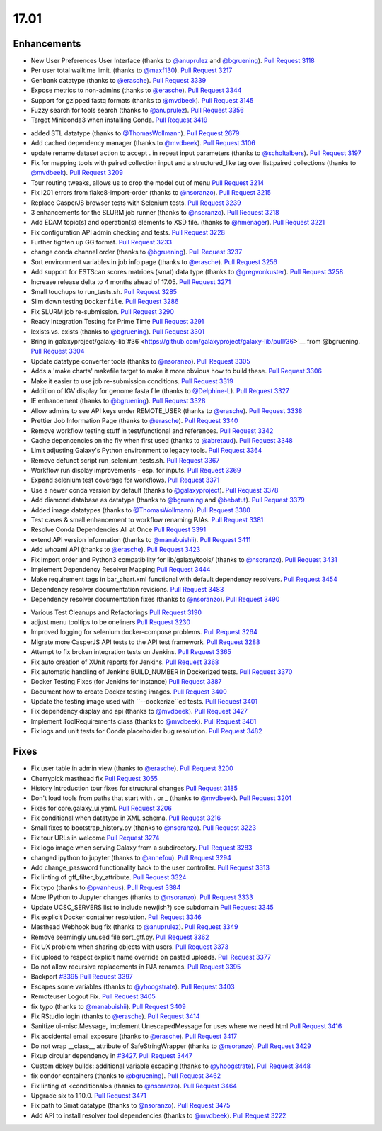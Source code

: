 
.. to_doc

17.01
===============================

.. announce_start

Enhancements
-------------------------------

.. major_feature


.. feature

* New User Preferences User Interface
  (thanks to `@anuprulez <https://github.com/anuprulez>`__ and `@bgruening <https://github.com/bgruening>`__).
  `Pull Request 3118`_
* Per user total walltime limit.
  (thanks to `@maxf130 <https://github.com/maxf130>`__).
  `Pull Request 3217`_
* Genbank datatype
  (thanks to `@erasche <https://github.com/erasche>`__).
  `Pull Request 3339`_
* Expose metrics to non-admins
  (thanks to `@erasche <https://github.com/erasche>`__).
  `Pull Request 3344`_
* Support for gzipped fastq formats
  (thanks to `@mvdbeek <https://github.com/mvdbeek>`__).
  `Pull Request 3145`_
* Fuzzy search for tools search
  (thanks to `@anuprulez <https://github.com/anuprulez>`__).
  `Pull Request 3356`_
* Target Miniconda3 when installing Conda.
  `Pull Request 3419`_

.. enhancement

* added STL datatype
  (thanks to `@ThomasWollmann <https://github.com/ThomasWollmann>`__).
  `Pull Request 2679`_
* Add cached dependency manager
  (thanks to `@mvdbeek <https://github.com/mvdbeek>`__).
  `Pull Request 3106`_
* update rename dataset action to accept . in repeat input parameters
  (thanks to `@scholtalbers <https://github.com/scholtalbers>`__).
  `Pull Request 3197`_
* Fix for mapping tools with paired collection input and a structured_like tag
  over list:paired collections
  (thanks to `@mvdbeek <https://github.com/mvdbeek>`__).
  `Pull Request 3209`_
* Tour routing tweaks, allows us to drop the model out of menu
  `Pull Request 3214`_
* Fix I201 errors from flake8-import-order
  (thanks to `@nsoranzo <https://github.com/nsoranzo>`__).
  `Pull Request 3215`_
* Replace CasperJS browser tests with Selenium tests.
  `Pull Request 3239`_
* 3 enhancements for the SLURM job runner
  (thanks to `@nsoranzo <https://github.com/nsoranzo>`__).
  `Pull Request 3218`_
* Add EDAM topic(s) and operation(s) elements to XSD file.
  (thanks to `@hmenager <https://github.com/hmenager>`__).
  `Pull Request 3221`_
* Fix configuration API admin checking and tests.
  `Pull Request 3228`_
* Further tighten up GG format.
  `Pull Request 3233`_
* change conda channel order
  (thanks to `@bgruening <https://github.com/bgruening>`__).
  `Pull Request 3237`_
* Sort environment variables in job info page
  (thanks to `@erasche <https://github.com/erasche>`__).
  `Pull Request 3256`_
* Add support for ESTScan scores matrices (smat) data type
  (thanks to `@gregvonkuster <https://github.com/gregvonkuster>`__).
  `Pull Request 3258`_
* Increase release delta to 4 months ahead of 17.05.
  `Pull Request 3271`_
* Small touchups to run_tests.sh.
  `Pull Request 3285`_
* Slim down testing ``Dockerfile``.
  `Pull Request 3286`_
* Fix SLURM job re-submission.
  `Pull Request 3290`_
* Ready Integration Testing for Prime Time
  `Pull Request 3291`_
* lexists vs. exists
  (thanks to `@bgruening <https://github.com/bgruening>`__).
  `Pull Request 3301`_
* Bring in galaxyproject/galaxy-lib`#36
  <https://github.com/galaxyproject/galaxy-lib/pull/36>`__ from @bgruening.
  `Pull Request 3304`_
* Update datatype converter tools
  (thanks to `@nsoranzo <https://github.com/nsoranzo>`__).
  `Pull Request 3305`_
* Adds a 'make charts' makefile target to make it more obvious how to build
  these.
  `Pull Request 3306`_
* Make it easier to use job re-submission conditions.
  `Pull Request 3319`_
* Addition of IGV display for genome fasta file
  (thanks to `@Delphine-L <https://github.com/Delphine-L>`__).
  `Pull Request 3327`_
* IE enhancement
  (thanks to `@bgruening <https://github.com/bgruening>`__).
  `Pull Request 3328`_
* Allow admins to see API keys under REMOTE_USER
  (thanks to `@erasche <https://github.com/erasche>`__).
  `Pull Request 3338`_
* Prettier Job Information Page
  (thanks to `@erasche <https://github.com/erasche>`__).
  `Pull Request 3340`_
* Remove workflow testing stuff in test/functional and references.
  `Pull Request 3342`_
* Cache depencencies on the fly when first used
  (thanks to `@abretaud <https://github.com/abretaud>`__).
  `Pull Request 3348`_
* Limit adjusting Galaxy's Python environment to legacy tools.
  `Pull Request 3364`_
* Remove defunct script run_selenium_tests.sh.
  `Pull Request 3367`_
* Workflow run display improvements - esp. for inputs.
  `Pull Request 3369`_
* Expand selenium test coverage for workflows.
  `Pull Request 3371`_
* Use a newer conda version by default
  (thanks to `@galaxyproject <https://github.com/galaxyproject>`__).
  `Pull Request 3378`_
* Add diamond database as datatype
  (thanks to `@bgruening <https://github.com/bgruening>`__ and `@bebatut <https://github.com/bebatut>`__).
  `Pull Request 3379`_
* Added image datatypes
  (thanks to `@ThomasWollmann <https://github.com/ThomasWollmann>`__).
  `Pull Request 3380`_
* Test cases & small enhancement to workflow renaming PJAs.
  `Pull Request 3381`_
* Resolve Conda Dependencies All at Once
  `Pull Request 3391`_
* extend API version information
  (thanks to `@manabuishii <https://github.com/manabuishii>`__).
  `Pull Request 3411`_
* Add whoami API
  (thanks to `@erasche <https://github.com/erasche>`__).
  `Pull Request 3423`_
* Fix import order and Python3 compatibility for lib/galaxy/tools/
  (thanks to `@nsoranzo <https://github.com/nsoranzo>`__).
  `Pull Request 3431`_
* Implement Dependency Resolver Mapping
  `Pull Request 3444`_
* Make requirement tags in bar_chart.xml functional with default dependency
  resolvers.
  `Pull Request 3454`_
* Dependency resolver documentation revisions.
  `Pull Request 3483`_
* Dependency resolver documentation fixes
  (thanks to `@nsoranzo <https://github.com/nsoranzo>`__).
  `Pull Request 3490`_

.. small_enhancement

* Various Test Cleanups and Refactorings
  `Pull Request 3190`_
* adjust menu tooltips to be oneliners
  `Pull Request 3230`_
* Improved logging for selenium docker-compose problems.
  `Pull Request 3264`_
* Migrate more CasperJS API tests to the API test framework.
  `Pull Request 3288`_
* Attempt to fix broken integration tests on Jenkins.
  `Pull Request 3365`_
* Fix auto creation of XUnit reports for Jenkins.
  `Pull Request 3368`_
* Fix automatic handling of Jenkins BUILD_NUMBER in Dockerized tests.
  `Pull Request 3370`_
* Docker Testing Fixes (for Jenkins for instance)
  `Pull Request 3387`_
* Document how to create Docker testing images.
  `Pull Request 3400`_
* Update the testing image used with ``--dockerize``ed tests.
  `Pull Request 3401`_
* Fix dependency display and api
  (thanks to `@mvdbeek <https://github.com/mvdbeek>`__).
  `Pull Request 3427`_
* Implement ToolRequirements class
  (thanks to `@mvdbeek <https://github.com/mvdbeek>`__).
  `Pull Request 3461`_
* Fix logs and unit tests for Conda placeholder bug resolution.
  `Pull Request 3482`_


Fixes
-------------------------------

.. major_bug


.. bug

* Fix user table in admin view
  (thanks to `@erasche <https://github.com/erasche>`__).
  `Pull Request 3200`_
* Cherrypick masthead fix
  `Pull Request 3055`_
* History Introduction tour fixes for structural changes
  `Pull Request 3185`_
* Don't load tools from paths that start with `.` or `_`
  (thanks to `@mvdbeek <https://github.com/mvdbeek>`__).
  `Pull Request 3201`_
* Fixes for core.galaxy_ui.yaml.
  `Pull Request 3206`_
* Fix conditional when datatype in XML schema.
  `Pull Request 3216`_
* Small fixes to bootstrap_history.py
  (thanks to `@nsoranzo <https://github.com/nsoranzo>`__).
  `Pull Request 3223`_
* Fix tour URLs in welcome
  `Pull Request 3274`_
* Fix logo image when serving Galaxy from a subdirectory.
  `Pull Request 3283`_
* changed ipython to jupyter
  (thanks to `@annefou <https://github.com/annefou>`__).
  `Pull Request 3294`_
* Add change_password functionality back to the user controller.
  `Pull Request 3313`_
* Fix linting of gff_filter_by_attribute.
  `Pull Request 3324`_
* Fix typo
  (thanks to `@pvanheus <https://github.com/pvanheus>`__).
  `Pull Request 3384`_
* More IPython to Jupyter changes
  (thanks to `@nsoranzo <https://github.com/nsoranzo>`__).
  `Pull Request 3333`_
* Update UCSC_SERVERS list to include new(ish?) soe subdomain
  `Pull Request 3345`_
* Fix explicit Docker container resolution.
  `Pull Request 3346`_
* Masthead Webhook bug fix
  (thanks to `@anuprulez <https://github.com/anuprulez>`__).
  `Pull Request 3349`_
* Remove seemingly unused file sort_gtf.py.
  `Pull Request 3362`_
* Fix UX problem when sharing objects with users.
  `Pull Request 3373`_
* Fix upload to respect explicit name override on pasted uploads.
  `Pull Request 3377`_
* Do not allow recursive replacements in PJA renames.
  `Pull Request 3395`_
* Backport `#3395 <https://github.com/galaxyproject/galaxy/issues/3395>`__
  `Pull Request 3397`_
* Escapes some variables
  (thanks to `@yhoogstrate <https://github.com/yhoogstrate>`__).
  `Pull Request 3403`_
* Remoteuser Logout Fix.
  `Pull Request 3405`_
* fix typo
  (thanks to `@manabuishii <https://github.com/manabuishii>`__).
  `Pull Request 3409`_
* Fix RStudio login
  (thanks to `@erasche <https://github.com/erasche>`__).
  `Pull Request 3414`_
* Sanitize ui-misc.Message, implement UnescapedMessage for uses where we need
  html
  `Pull Request 3416`_
* Fix accidental email exposure
  (thanks to `@erasche <https://github.com/erasche>`__).
  `Pull Request 3417`_
* Do not wrap __class__ attribute of SafeStringWrapper
  (thanks to `@nsoranzo <https://github.com/nsoranzo>`__).
  `Pull Request 3429`_
* Fixup circular dependency in `#3427
  <https://github.com/galaxyproject/galaxy/issues/3427>`__.
  `Pull Request 3447`_
* Custom dbkey builds: additional variable escaping
  (thanks to `@yhoogstrate <https://github.com/yhoogstrate>`__).
  `Pull Request 3448`_
* fix condor containers
  (thanks to `@bgruening <https://github.com/bgruening>`__).
  `Pull Request 3462`_
* Fix linting of <conditional>s
  (thanks to `@nsoranzo <https://github.com/nsoranzo>`__).
  `Pull Request 3464`_
* Upgrade six to 1.10.0.
  `Pull Request 3471`_
* Fix path to Smat datatype
  (thanks to `@nsoranzo <https://github.com/nsoranzo>`__).
  `Pull Request 3475`_
* Add API to install resolver tool dependencies
  (thanks to `@mvdbeek <https://github.com/mvdbeek>`__).
  `Pull Request 3222`_

.. github_links
.. _Pull Request 2679: https://github.com/galaxyproject/galaxy/pull/2679
.. _Pull Request 3055: https://github.com/galaxyproject/galaxy/pull/3055
.. _Pull Request 3106: https://github.com/galaxyproject/galaxy/pull/3106
.. _Pull Request 3118: https://github.com/galaxyproject/galaxy/pull/3118
.. _Pull Request 3145: https://github.com/galaxyproject/galaxy/pull/3145
.. _Pull Request 3185: https://github.com/galaxyproject/galaxy/pull/3185
.. _Pull Request 3189: https://github.com/galaxyproject/galaxy/pull/3189
.. _Pull Request 3190: https://github.com/galaxyproject/galaxy/pull/3190
.. _Pull Request 3192: https://github.com/galaxyproject/galaxy/pull/3192
.. _Pull Request 3197: https://github.com/galaxyproject/galaxy/pull/3197
.. _Pull Request 3200: https://github.com/galaxyproject/galaxy/pull/3200
.. _Pull Request 3201: https://github.com/galaxyproject/galaxy/pull/3201
.. _Pull Request 3206: https://github.com/galaxyproject/galaxy/pull/3206
.. _Pull Request 3209: https://github.com/galaxyproject/galaxy/pull/3209
.. _Pull Request 3214: https://github.com/galaxyproject/galaxy/pull/3214
.. _Pull Request 3215: https://github.com/galaxyproject/galaxy/pull/3215
.. _Pull Request 3216: https://github.com/galaxyproject/galaxy/pull/3216
.. _Pull Request 3217: https://github.com/galaxyproject/galaxy/pull/3217
.. _Pull Request 3218: https://github.com/galaxyproject/galaxy/pull/3218
.. _Pull Request 3221: https://github.com/galaxyproject/galaxy/pull/3221
.. _Pull Request 3222: https://github.com/galaxyproject/galaxy/pull/3222
.. _Pull Request 3223: https://github.com/galaxyproject/galaxy/pull/3223
.. _Pull Request 3228: https://github.com/galaxyproject/galaxy/pull/3228
.. _Pull Request 3230: https://github.com/galaxyproject/galaxy/pull/3230
.. _Pull Request 3233: https://github.com/galaxyproject/galaxy/pull/3233
.. _Pull Request 3237: https://github.com/galaxyproject/galaxy/pull/3237
.. _Pull Request 3239: https://github.com/galaxyproject/galaxy/pull/3239
.. _Pull Request 3240: https://github.com/galaxyproject/galaxy/pull/3240
.. _Pull Request 3253: https://github.com/galaxyproject/galaxy/pull/3253
.. _Pull Request 3256: https://github.com/galaxyproject/galaxy/pull/3256
.. _Pull Request 3258: https://github.com/galaxyproject/galaxy/pull/3258
.. _Pull Request 3264: https://github.com/galaxyproject/galaxy/pull/3264
.. _Pull Request 3271: https://github.com/galaxyproject/galaxy/pull/3271
.. _Pull Request 3274: https://github.com/galaxyproject/galaxy/pull/3274
.. _Pull Request 3283: https://github.com/galaxyproject/galaxy/pull/3283
.. _Pull Request 3285: https://github.com/galaxyproject/galaxy/pull/3285
.. _Pull Request 3286: https://github.com/galaxyproject/galaxy/pull/3286
.. _Pull Request 3288: https://github.com/galaxyproject/galaxy/pull/3288
.. _Pull Request 3290: https://github.com/galaxyproject/galaxy/pull/3290
.. _Pull Request 3291: https://github.com/galaxyproject/galaxy/pull/3291
.. _Pull Request 3294: https://github.com/galaxyproject/galaxy/pull/3294
.. _Pull Request 3301: https://github.com/galaxyproject/galaxy/pull/3301
.. _Pull Request 3304: https://github.com/galaxyproject/galaxy/pull/3304
.. _Pull Request 3305: https://github.com/galaxyproject/galaxy/pull/3305
.. _Pull Request 3306: https://github.com/galaxyproject/galaxy/pull/3306
.. _Pull Request 3313: https://github.com/galaxyproject/galaxy/pull/3313
.. _Pull Request 3319: https://github.com/galaxyproject/galaxy/pull/3319
.. _Pull Request 3324: https://github.com/galaxyproject/galaxy/pull/3324
.. _Pull Request 3325: https://github.com/galaxyproject/galaxy/pull/3325
.. _Pull Request 3327: https://github.com/galaxyproject/galaxy/pull/3327
.. _Pull Request 3328: https://github.com/galaxyproject/galaxy/pull/3328
.. _Pull Request 3333: https://github.com/galaxyproject/galaxy/pull/3333
.. _Pull Request 3338: https://github.com/galaxyproject/galaxy/pull/3338
.. _Pull Request 3339: https://github.com/galaxyproject/galaxy/pull/3339
.. _Pull Request 3340: https://github.com/galaxyproject/galaxy/pull/3340
.. _Pull Request 3342: https://github.com/galaxyproject/galaxy/pull/3342
.. _Pull Request 3344: https://github.com/galaxyproject/galaxy/pull/3344
.. _Pull Request 3345: https://github.com/galaxyproject/galaxy/pull/3345
.. _Pull Request 3346: https://github.com/galaxyproject/galaxy/pull/3346
.. _Pull Request 3348: https://github.com/galaxyproject/galaxy/pull/3348
.. _Pull Request 3349: https://github.com/galaxyproject/galaxy/pull/3349
.. _Pull Request 3356: https://github.com/galaxyproject/galaxy/pull/3356
.. _Pull Request 3358: https://github.com/galaxyproject/galaxy/pull/3358
.. _Pull Request 3362: https://github.com/galaxyproject/galaxy/pull/3362
.. _Pull Request 3364: https://github.com/galaxyproject/galaxy/pull/3364
.. _Pull Request 3365: https://github.com/galaxyproject/galaxy/pull/3365
.. _Pull Request 3367: https://github.com/galaxyproject/galaxy/pull/3367
.. _Pull Request 3368: https://github.com/galaxyproject/galaxy/pull/3368
.. _Pull Request 3369: https://github.com/galaxyproject/galaxy/pull/3369
.. _Pull Request 3370: https://github.com/galaxyproject/galaxy/pull/3370
.. _Pull Request 3371: https://github.com/galaxyproject/galaxy/pull/3371
.. _Pull Request 3373: https://github.com/galaxyproject/galaxy/pull/3373
.. _Pull Request 3377: https://github.com/galaxyproject/galaxy/pull/3377
.. _Pull Request 3378: https://github.com/galaxyproject/galaxy/pull/3378
.. _Pull Request 3379: https://github.com/galaxyproject/galaxy/pull/3379
.. _Pull Request 3380: https://github.com/galaxyproject/galaxy/pull/3380
.. _Pull Request 3381: https://github.com/galaxyproject/galaxy/pull/3381
.. _Pull Request 3384: https://github.com/galaxyproject/galaxy/pull/3384
.. _Pull Request 3387: https://github.com/galaxyproject/galaxy/pull/3387
.. _Pull Request 3391: https://github.com/galaxyproject/galaxy/pull/3391
.. _Pull Request 3395: https://github.com/galaxyproject/galaxy/pull/3395
.. _Pull Request 3397: https://github.com/galaxyproject/galaxy/pull/3397
.. _Pull Request 3400: https://github.com/galaxyproject/galaxy/pull/3400
.. _Pull Request 3401: https://github.com/galaxyproject/galaxy/pull/3401
.. _Pull Request 3403: https://github.com/galaxyproject/galaxy/pull/3403
.. _Pull Request 3404: https://github.com/galaxyproject/galaxy/pull/3404
.. _Pull Request 3405: https://github.com/galaxyproject/galaxy/pull/3405
.. _Pull Request 3406: https://github.com/galaxyproject/galaxy/pull/3406
.. _Pull Request 3409: https://github.com/galaxyproject/galaxy/pull/3409
.. _Pull Request 3411: https://github.com/galaxyproject/galaxy/pull/3411
.. _Pull Request 3412: https://github.com/galaxyproject/galaxy/pull/3412
.. _Pull Request 3414: https://github.com/galaxyproject/galaxy/pull/3414
.. _Pull Request 3416: https://github.com/galaxyproject/galaxy/pull/3416
.. _Pull Request 3417: https://github.com/galaxyproject/galaxy/pull/3417
.. _Pull Request 3419: https://github.com/galaxyproject/galaxy/pull/3419
.. _Pull Request 3423: https://github.com/galaxyproject/galaxy/pull/3423
.. _Pull Request 3427: https://github.com/galaxyproject/galaxy/pull/3427
.. _Pull Request 3429: https://github.com/galaxyproject/galaxy/pull/3429
.. _Pull Request 3431: https://github.com/galaxyproject/galaxy/pull/3431
.. _Pull Request 3439: https://github.com/galaxyproject/galaxy/pull/3439
.. _Pull Request 3444: https://github.com/galaxyproject/galaxy/pull/3444
.. _Pull Request 3447: https://github.com/galaxyproject/galaxy/pull/3447
.. _Pull Request 3448: https://github.com/galaxyproject/galaxy/pull/3448
.. _Pull Request 3454: https://github.com/galaxyproject/galaxy/pull/3454
.. _Pull Request 3461: https://github.com/galaxyproject/galaxy/pull/3461
.. _Pull Request 3462: https://github.com/galaxyproject/galaxy/pull/3462
.. _Pull Request 3464: https://github.com/galaxyproject/galaxy/pull/3464
.. _Pull Request 3470: https://github.com/galaxyproject/galaxy/pull/3470
.. _Pull Request 3471: https://github.com/galaxyproject/galaxy/pull/3471
.. _Pull Request 3475: https://github.com/galaxyproject/galaxy/pull/3475
.. _Pull Request 3476: https://github.com/galaxyproject/galaxy/pull/3476
.. _Pull Request 3482: https://github.com/galaxyproject/galaxy/pull/3482
.. _Pull Request 3483: https://github.com/galaxyproject/galaxy/pull/3483
.. _Pull Request 3490: https://github.com/galaxyproject/galaxy/pull/3490

